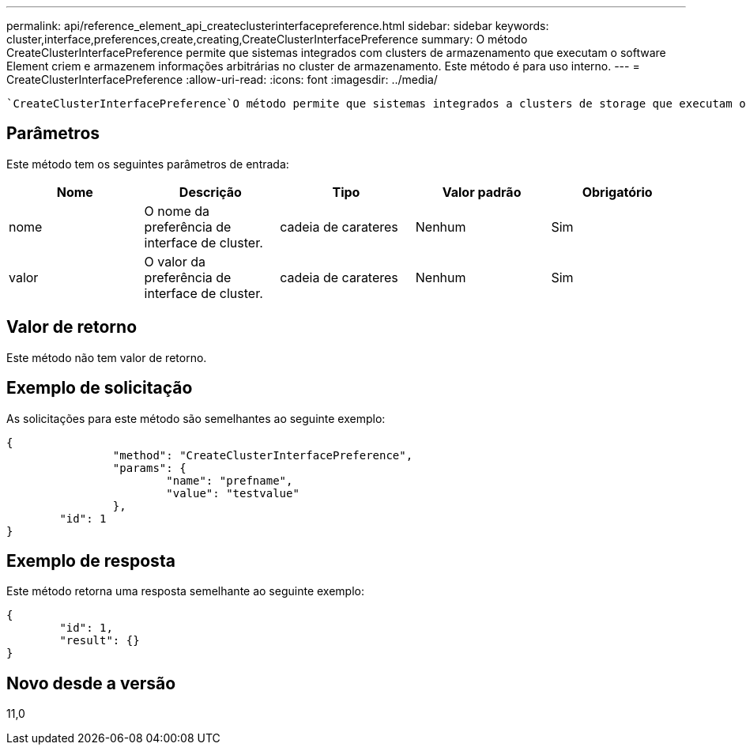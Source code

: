 ---
permalink: api/reference_element_api_createclusterinterfacepreference.html 
sidebar: sidebar 
keywords: cluster,interface,preferences,create,creating,CreateClusterInterfacePreference 
summary: O método CreateClusterInterfacePreference permite que sistemas integrados com clusters de armazenamento que executam o software Element criem e armazenem informações arbitrárias no cluster de armazenamento. Este método é para uso interno. 
---
= CreateClusterInterfacePreference
:allow-uri-read: 
:icons: font
:imagesdir: ../media/


[role="lead"]
 `CreateClusterInterfacePreference`O método permite que sistemas integrados a clusters de storage que executam o software Element criem e armazenem informações arbitrárias no cluster de storage. Este método é para uso interno.



== Parâmetros

Este método tem os seguintes parâmetros de entrada:

|===
| Nome | Descrição | Tipo | Valor padrão | Obrigatório 


 a| 
nome
 a| 
O nome da preferência de interface de cluster.
 a| 
cadeia de carateres
 a| 
Nenhum
 a| 
Sim



 a| 
valor
 a| 
O valor da preferência de interface de cluster.
 a| 
cadeia de carateres
 a| 
Nenhum
 a| 
Sim

|===


== Valor de retorno

Este método não tem valor de retorno.



== Exemplo de solicitação

As solicitações para este método são semelhantes ao seguinte exemplo:

[listing]
----
{
		"method": "CreateClusterInterfacePreference",
		"params": {
			"name": "prefname",
			"value": "testvalue"
		},
	"id": 1
}
----


== Exemplo de resposta

Este método retorna uma resposta semelhante ao seguinte exemplo:

[listing]
----
{
	"id": 1,
	"result": {}
}
----


== Novo desde a versão

11,0
